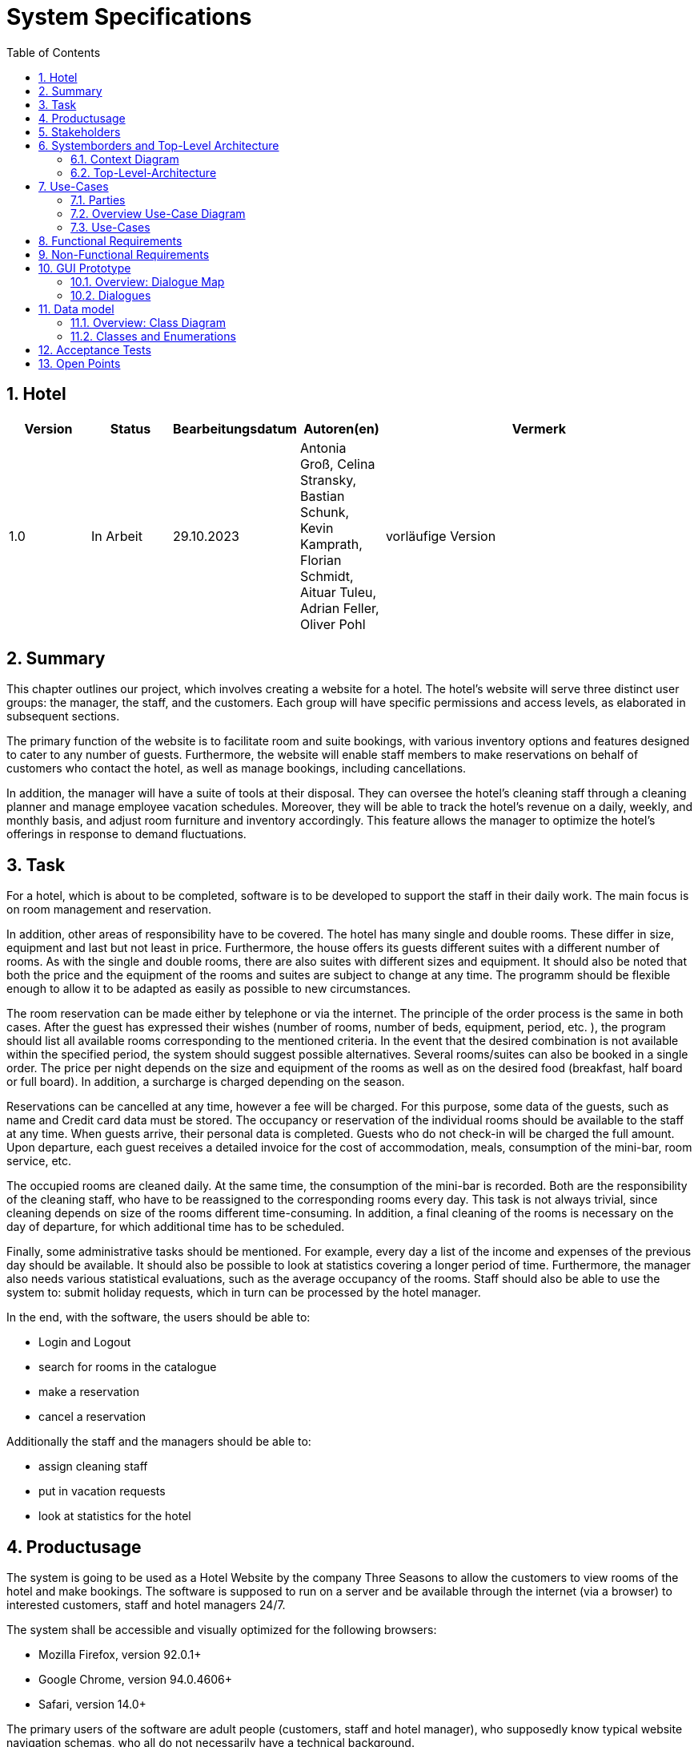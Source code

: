 = System Specifications
:doctype: article
:toc: macro
:numbered: 
:company_name: Three Seasons

toc::[] 

== Hotel

[options="header"]
[cols="1, 1, 1, 1, 4"]
|===
|Version | Status      | Bearbeitungsdatum   | Autoren(en) |  Vermerk
|1.0     | In Arbeit   | 29.10.2023          | Antonia Groß, Celina Stransky, Bastian Schunk, Kevin Kamprath, Florian Schmidt, Aituar Tuleu, Adrian Feller, Oliver Pohl    | vorläufige Version 
|===

== Summary
This chapter outlines our project, which involves creating a website for a hotel. The hotel's website will serve three distinct user groups: the manager, the staff, and the customers. Each group will have specific permissions and access levels, as elaborated in subsequent sections.

The primary function of the website is to facilitate room and suite bookings, with various inventory options and features designed to cater to any number of guests. Furthermore, the website will enable staff members to make reservations on behalf of customers who contact the hotel, as well as manage bookings, including cancellations.

In addition, the manager will have a suite of tools at their disposal. They can oversee the hotel's cleaning staff through a cleaning planner and manage employee vacation schedules. Moreover, they will be able to track the hotel's revenue on a daily, weekly, and monthly basis, and adjust room furniture and inventory accordingly. This feature allows the manager to optimize the hotel's offerings in response to demand fluctuations.

== Task

For a hotel, which is about to be completed, software is to be developed to support the staff in their daily work. The main focus is on room management and reservation.

In addition, other areas of responsibility have to be covered. The hotel has many single and double rooms. These differ in size, equipment and last but not least in price. Furthermore, the house offers its guests different suites with a different number of rooms. As with the single and double rooms, there are also suites with different sizes and equipment. It should also be noted that both the price and the equipment of the rooms and suites are subject to change at any time. The programm should be flexible enough to allow it to be adapted as easily as possible to new circumstances. 

The room reservation can be made either by telephone or via the internet. The principle of the order process is the same in both cases. After the guest has expressed their wishes (number of rooms, number of beds, equipment, period, etc. ), the program should list all available rooms corresponding to the mentioned criteria. In the event that the desired combination is not available within the specified period, the system should suggest possible alternatives. Several rooms/suites can also be booked in a single order. The price per night depends on the size and equipment of the rooms as well as on the desired food (breakfast, half board or full board). In addition, a surcharge is charged depending on the season.

Reservations can be cancelled at any time, however a fee will be charged. For this purpose, some data of the guests, such as name and Credit card data must be stored. The occupancy or reservation of the individual rooms should be available to the staff at any time. When guests arrive, their personal  data is completed. Guests who do not check-in will be charged the full amount. Upon departure, each guest receives a detailed invoice for the cost of accommodation, meals, consumption of the mini-bar, room service, etc.

The occupied rooms are cleaned daily. At the same time, the consumption of the mini-bar is recorded. Both are the responsibility of the cleaning staff, who have to be reassigned to the corresponding rooms every day. This task is not always trivial, since cleaning depends on
size of the rooms different time-consuming. In addition, a final cleaning of the rooms is necessary on the day of departure, for which additional time has to be scheduled.

Finally, some administrative tasks should be mentioned. For example, every day a list of the income and expenses of the previous day should be available. It should also be possible to look at statistics covering a longer period of time. Furthermore, the manager also needs various statistical evaluations, such as the average occupancy of the rooms. Staff should also be able to use the system to: submit holiday requests, which in turn can be processed by the hotel manager.

In the end, with the software, the users should be able to:

* Login and Logout
* search for rooms in the catalogue
* make a reservation
* cancel a reservation

Additionally the staff and the managers should be able to:

* assign cleaning staff
* put in vacation requests
* look at statistics for the hotel

== Productusage

The system is going to be used as a Hotel Website by the company {company_name} to allow the customers to view rooms of the hotel and make bookings.
The software is supposed to run on a server and be available through the internet (via a browser) to interested customers, staff and hotel managers 24/7.

The system shall be accessible and visually optimized for the following browsers:

- Mozilla Firefox, version 92.0.1+
- Google Chrome, version 94.0.4606+
- Safari, version 14.0+


The primary users of the software are adult people (customers, staff and hotel manager), who supposedly know typical website navigation schemas,
who all do not necessarily have a technical background.

The system shall not need technical maintenance. The software should be expandable and dynamic in order to support the employees in the best possible way.
Any data shall be stored persistently in a database and be accessible through the application (e.g. no SQL knowledge should be required for the staff and hotel manager).

== Stakeholders

[options="header", cols="2, ^1, 4, 4"]
|===
|Name
|Priority (1..5)
|Description
|Goals

|Product Owner 
|5
|The owner of the future product/application.
a|
Stable application
Visually appealing application
High occupancy rate
high data security
|Guests & Customers
|4
|Primary user of the application
a|
Good usability
Visually pleasing and clear
Quick and responsive application
|Developers
|3
|People who implement and are responsible for maintaining the application
a|
Easily extendable application
Low maintenance effort
Good debugging mechanisms
|Staff & Management
|3
|Secondary Users, which are working for the Hotel in various positions
a|
Ease of use
Supportive functions 
Simplicity
Better management
|=== 

== Systemborders and Top-Level Architecture

=== Context Diagram
This Diagram shows the System as a whole, and also depicts the People in contact with the System

image::./models/analysis/Context.svg[ 100%, 100%, pdfwidth=100, title="Context Diagram", align=center]



=== Top-Level-Architecture
image::./models/analysis/TopLevelArchitecture.svg[ 100%, 100%, pdfwidth=100, title="Top-Level-Architecture", align=center]


== Use-Cases

=== Parties 

// See http://asciidoctor.org/docs/user-manual/#tables
[options="header"]
[cols="1,4"]
|===
|Name | Description
|Manager | Represents any registered User that has the Role "MANAGER". Is responsible for
the administration and management of the hotel and the application. Can manage the inventory
rooms and the employees.
|Staff  |Represents any registered User that has the Role "STAFF". Is responsible for either cleaning
the rooms and checking the minibar consumption or for the booking/canceling of reservations.
|Unregistered User | Represents any unregistered User of the Website. Has only access to the Room Catalog.
|Registered User | Represents any registered User of the Website that has a Account.
Is capabable of booking Rooms and looking at their reservations.
| Guest | Represents any registered User that has an ongoing reservation and is capable of ordering
extras to their room
|===

=== Overview Use-Case Diagram

image::./models/analysis/UsecaseDiagram.png[Use Case diagram, 100%, 100%, pdfwidth=100%, title= "Use case diagram of the Hotel Management System", align=center]

=== Use-Cases

[[UC0010]]
[cols="1h, 3"]
|===
|ID                         |**<<UC0010>>**
|Name                       |**Register**
|Description                |An unregistered user has the option of creating a personal account.

|Actors                     |Unregistered User
|Trigger                    |An unregistered user wants to create a personal account.
|Precondition(s)           a|The actor does not yet have an account.
|Essential Steps           a|1. Unregistered user presses "registrieren"
                             2. Unregistered user enters username, password and password again
                             3. System checks whether username is already assigned => if not: account with specified data is created if it does: error message appears
|Extensions                 |None
|Functional Requirements    |<<FR-002>>
|===

[[UC0020]]
[cols="1h, 3"]
|===
|ID                         |**<<UC0020>>**
|Name                       |**Login - Logout**
|Description                |A registered user has to have the possibility to login to the system in order to use further functionalities. The reverse of this is the logout.

|Actors                     |Registered User
|Trigger                    |
_Login_: A registered user wants to get access to further functionalities and presses "Login"

_Logout_: A registered user wants to leave the hotel page and presses "Logout"
|Precondition(s)           a|
_Login_: Registered User is not logged in yet

_Logout_: Registered user is logged in
|Essential Steps           a|
_Login_:

  1. Registered user presses "Login"
  2. Registered user enters his username and password
  3. Registered user presses the "anmelden" button

_Logout_:

  4. Registered user presses "Logout"
  5. Registered user is not logged in and is shown the start page
|Extensions                 |None
|Functional Requirements    |<<FR-001>>
|===

[[UC0100]]
[cols="1h, 3"]
|===
|ID                         |**<<UC0100>>**
|Name                       |**View Catalog**
|Description                |Every visitor of the HotelWebsite (i.e. *User*) shall be able to access the Catalog, which displays all the offered hotel rooms.

|Actors                     |Registered User, Unregistered User
|Trigger                    |User wants to view all rooms of the Catalog.
|Precondition(s)           a|None
|Essential Steps           a|1. User sets no filters and clicks on the button to view the available rooms.
                             2. User is shown all rooms of the Catalog.
|Extensions                 |None
|Functional Requirements    |<<FR-003>>, <<FR-005>>
|===

[[UC0110]]
[cols="1h, 3"]
|===
|ID                         |**<<UC0110>>**
|Name                       |Filter Catalog
|Description                |A user  shall be able to filter the Catalog by specific parameters (roomCount, bedCount, desiredInventory, desiredTime).
|Actors                     |registered User, unregistered User
|Trigger                    |User wants to filter rooms of the Catalog by specific parameters.
|Precondition(s)           a|None
|Essential Steps           a|
1. User sets desired filters (roomCount, bedCount, desiredInventory, desiredTime) by input fields and presses on a displayed button to filter the catalog.
2. User is shown the results of the available rooms regarding the set filters. In case no results can be found for the requested period, room alternatives should be offered.
|Extensions                 |-
|Functional Requirements    | <<FR-003>>, <<FR-005>>
|===

[[UC0120]]
[cols="1h, 3"]
|===
|ID                         |**<<UC0120>>**
|Name                       |View RoomDetails
|Description                |User shall be able to view the details of a selected room from the Catalog on an extra page.
|Actors                     |registered User, unregistered User
|Trigger                    |User wants to view the details of a specific room.
|Precondition(s)           a|User is viewing the (filtered) catalog.
|Essential Steps           a|
1.  User presses on a displayed entry (room) of the catalog.
2.  User is shown the details of the selected room.
|Extensions                 |-
|Functional Requirements    | <<FR-003>>, <<FR-005>>
|===

[cols="1h, 3"]
[[UC0400]]
|===
|ID                         | <<UC0400>>
|Name                       |View Statistics
|Description                |The Manager should be able to look at Statistics regarding income and expenses as well as the average occupancy rate
|Actors                     |Manager
|Trigger                    |User press “Statistiken” in the navigation bar
|Precondition(s)           a|Actor is logged in as “Manager”
|Essential Steps           a|
1.  Actor press “Statistiken” in navigation bar
2.  Actor can toggle between periods (Daily, Weekly, ect.)
3.  Actor can see the statistics of the hotel
|Extensions                 |-
|Functional Requirements    | <<FR-010>>
|===

[cols="1h, 3"]
[[UC0420]]
|===
|ID                         | <<UC0420>>
|Name                       |Change Cleaning Plan
|Description                |The Manager should be able to assign cleaning personnel to specific rooms
|Actors                     |Manager
|Trigger                    |Actor presses “Zimmerreinigung” in navigation bar
|Precondition(s)           a|Actor is logged in as “Manager”
|Essential Steps           a|
1. Actor presses “Zimmerreinigung” in navigation bar
2. Actor can see all rooms of the hotel
3. For every room the actor can assign staff via a dropdown Menu
|Extensions                 | -
|Functional Requirements    | <<FR-011>>
|===

[cols="1h, 3"]
[[UC0410]]
|===
|ID                         | <<UC0410>>
|Name                       |Manage VacationRequest
|Description                |Manager should be able to approve, deny or edit vacation requests from the Staff
|Actors                     |Manager
|Trigger                    |Actor presses “Urlaubsanträge” in navigation bar
|Precondition(s)           a|Actor is logged in as “Manager”
|Essential Steps           a|
1. Actor presses “Urlaubsanträge” in navigation bar
2. Actor can see all vacations requests of the Staff
3. Actor can accept, deny or edit all vacation requests listed
|Extensions                 |
|Functional Requirements    | <<FR-012>>
|===

[[UC0430]]
[cols="1h, 3"]
|===
|ID                         |**<<UC0430>>**
|Name                       |Enter MinibarConsumption
|Description                |The staff should be able to enter the consumption of the minibar for a specific room in the system.
|Actors                     |Staff
|Trigger                    |Staff wants to enter a minibar consumption.
|Precondition(s)           a|User is registered as staff.
|Essential Steps           a|
1.  Staff clicks on the button to reach the page for entering a minibar consumption.
2.  Staff enters the noted consumption of the minibar for a specific room by using the input fields and pressing the confirm button.
|Extensions                 |-
|Functional Requirements    | <<FR-008>>
|===

[[UC0440]]
[cols="1h, 3"]
|===
|ID                         |**<<UC0440>>**
|Name                       |View CleaningPlan
|Description                |The Staff shall be able to view a CleaningPlan for the rooms.
|Actors                     |Staff
|Trigger                    |Staff wants to view the current CleaningPlan.
|Precondition(s)           a|User is registered as staff.
|Essential Steps           a|
1.  Staff clicks on the button to reach the page for viewing the CleaningPlan.
2.  Overview of the rooms to be cleaned including the assignment of the cleaning staff appears.
|Extensions                 |-
|Functional Requirements    | <<FR-011>>
|===

[[UC0450]]
[cols="1h, 3"]
|===
|ID                         |**<<UC0450>>**
|Name                       |Create Bill
|Description                |The staff creates a detailed bill for the costs of accommodation, meals, consumption of the mini-bar, room service, etc. which each guest receives on departure.
|Actors                     |Staff
|Trigger                    |Staff wants to create a new bill.
|Precondition(s)           a|User is registered as staff and is viewing the reservation page.
|Essential Steps           a|
1.  Staff clicks on the button to create a new bill for a specific reservation
2.  Staff clicks on the button to confirm the bill creation.
|Extensions                 |-
|Functional Requirements    | <<FR-009>>
|===


[[UC0460]]
[cols="1h, 3"]
|===
|ID                         |**<<UC0460>>**
|Name                       |View VacationRequest
|Description                |The Staff shall be able to view his VactionsRequest(s).
|Actors                     |Staff
|Trigger                    |Staff wants to view the current VacationRequest(s).
|Precondition(s)           a|User is registered as staff.
|Essential Steps           a|
1.  Staff clicks on the button to reach the page for viewing the VacationRequest(s).
2.  New Page shows an Overview of the staff's VacationRequest(s) including the current status is displayed.
|Extensions                 |-
|Functional Requirements    | <<FR-012>>
|===

[[UC0470]]
[cols="1h, 3"]
|===
|ID                         |**<<UC0470>>**
|Name                       |Add VacationRequest
|Description                |Staff has the ability to request vacation through the system.
|Actors                     |Staff
|Trigger                    |Staff wants to apply a vacation request.
|Precondition(s)           a|User is registered as staff.
|Essential Steps           a|
1.  Staff clicks on the button to reach the page (main page) for viewing the VacationRequest(s).
2.  Staff selects period of vacation via the shown input field.
3.  Staff clicks on the button to submit VacationRequest.
|Extensions                 |-
|Functional Requirements    | <<FR-012>>
|===


[cols="1h, 3"]
[[UC0200]]
|===
|ID                         | <<UC0200>>
|Name                       |Add Reservation
|Description                |Users should be able to add a reservation depending on desired room and bed counts, 
what furnishing said rooms should have and in what timeframe the reservations should take place.
|Actors                     |registered User
|Trigger                    |User wants to book a room
|Precondition(s)           a|
- User is registered
- Available rooms are existing
|Essential Steps           a|
1. User chooses Room(s)
2. User chooses timeframe
3. User presses on button “verbindlich reservieren”
|Extensions                 |[UC0220]
|Functional Requirements    |<<FR-003>>, <<FR-005>>, <<FR-006>>
|===
image::./models/analysis/RommBookingSequence.png[Room reservation sequence diagram, 70%, 70%, pdfwidth=70%, title= "Sequence diagram for room booking", align=center]


[cols="1h, 3"]
[[UC0210]]
|===
|ID                         | <<UC0210>>
|Name                       | View Reservations 
|Description                | User should be able to see their reservation(s)
|Actors                     | registered User
|Trigger                    | Actor presses “meine Buchungen” in navigation bar
|Precondition(s)           a|
- User is registered
- Actor has reservations
|Essential Steps           a|
1. Actor presses “meine Buchungen” in navigation bar
2. Actor can see their reservations and can edit them (e.g. cancel)
|Extensions                 | <<UC0230>>
|Functional Requirements    | <<FR-003>>
|===

[cols="1h, 3"]
[[UC0220]]
|===
|ID                         |<<UC0220>>
|Name                       | confirm Reservation
|Description                | User should be able to confirm their pending reservation
|Actors                     | registered User 
|Trigger                    | Actor presses “Verbindlich reservieren”
|Precondition(s)           a| 
- User is registered 
- has pending Reservations 
|Essential Steps           a|
1. Actor sees all pending reservations
2. Actor confirms pending reservations via button “Verbindlich reservieren”
|Extensions                 |
|Functional Requirements    |<<FR-005>>
|===

[cols="1h, 3"]
[[UC0230]]
|===
|ID                         |<<UC0230>>
|Name                       | cancel Reservation
|Description                | User should be able to cancel any existing reservations 
|Actors                     | registered User
|Trigger                    | User wants to cancel a reservation
|Precondition(s)           a|
- User is registered
- User has confirmed reservation 
- User is not a Guest
|Essential Steps           a|
1. Actor is in “meine Buchungen”
2. Actor edit a reservation via a button
3. Actor presses “Stornieren”
4. Actor confirms the process
|Extensions                 |
|Functional Requirements    |<<FR-007>>
|=== 
image::./models/analysis/cancelReservationSequence.png[Cancel reservation sequence diagram, 70%, 70%, pdfwidth=70%, title= "Sequence diagram for canceling a reservation", align=center]


[cols="1h, 3"]
[[UC0300]]
|===
|ID                         | <<UC0300>>
|Name                       | View Products 
|Description                | Guest should be able to look at all Products that can be ordered
|Actors                     | Guest
|Trigger                    | Guest wants to order something to his room by clicking “Zimmerservice” button on room terminal
|Precondition(s)           a| User is a Guest
|Essential Steps           a|
1. Actor enters Terminal in his Hotel Room
1. Actors gets listing of all Products available
|Extensions                 | <<UC0310>>
|Functional Requirements    |<<FR-004>>
|===
image::./models/analysis/ProductOrderingSequence.png[Product ordering sequence diagram, 70%, 70%, pdfwidth=70%, title= "Sequence diagram for product ordering", align=center]


[cols="1h, 3"]
[[UC0310]]
|===
|ID                         | <<UC0310>>
|Name                       |  Place Order
|Description                | Guest should be able to order any Product listed in the Terminal to his room.
|Actors                     |  Guest
|Trigger                    | Guest presses "Zimmerservice” Button on room terminal
|Precondition(s)           a| User is Guest
|Essential Steps           a|
1. Actor adds desired products to cart
2. Actor orders products in cart by clicking “Zahlungspflichtig Bestellen”
|Extensions                 | - 
|Functional Requirements    | <<FR-004>>
|===

== Functional Requirements

|===
| ID | Name | Description
[[FR-001]]
| <<FR-001>> | Authentication | The system includes components that are accessible to the public as well as components that require user authentication.
[[FR-002]]
| <<FR-002>> | Registration | The system allows users to register using a password and email.
[[FR-003]]
| <<FR-003>> | Room | Each room has attributes such as area, inventory, and price. Rooms can be Single Rooms, Double Rooms, or Suites, which specify room count. The price and inventory of rooms and suites can be changed.
[[FR-004]]
| <<FR-004>> | Room Services, Ordering | Guests can order food, drinks, video games, movies, and more for their room through the "Hotel Management" website.
[[FR-005]]
| <<FR-005>> | Booking by Guest | Guests can book by specifying the desired room count, bed count, inventory, and timeframe. Room Manager shall check for available rooms matching the criteria and suggest suitable rooms. Guests can reserve several rooms within a single booking. During booking, guests must provide their name and credit card information.
[[FR-006]]
| <<FR-006>> | Pricing Calculation | Room pricing depends on room attributes and the desired meal plan: Breakfast, half-board, full-board with seasonal surcharges.
[[FR-007]]
| <<FR-007>> | Cancellation of Reservations | Reservations can be canceled, but it applies a cancellation fee.
[[FR-008]]
| <<FR-008>> | Minibar | The hotel staff can track minibar inventory and refill it as needed. Charges will be added to the final bill.
[[FR-009]]
| <<FR-009>> | Billing | At the checkout, guests receive a detailed bill that includes overnight costs, meals, minibar usage, and other services.
[[FR-010]]
| <<FR-010>> | Manager's Observations | Hotel managers have access to statistics about income, expenses, and room occupancy.
[[FR-011]]
| <<FR-011>> | Cleaning | The manager assigns two cleaning staff members daily to all occupied rooms.
[[FR-012]]
| <<FR-012>> | Vacation Requests | Staff can request vacations through the system. The hotel manager can approve, deny, or edit them. The status of the vacation requests can be viewed by staff (Pending, Declined, Approved, or Edited).
[[FR-013]]
| <<FR-013>> | Payment | The system should provide a guest the ability to make  payments for their reservations and services.
|===

== Non-Functional Requirements

|===
| Quality Demands | Priority | Description

| Usability | High | The interface should be straightforward for users to navigate.

| Security | Medium | User data must be securely stored and transmitted.

| Maintainability | Medium | Code must adhere to coding standards.
|===


== GUI Prototype

=== Overview: Dialogue Map
[[dialoge_map]]
image::./models/gui/DialoglandkarteHTML.png[ 100%, 100%, pdfwidth=100%, title= "dialogue map", align=center]


=== Dialogues
==== Booking
A user may input their desired stay (arrival, departure, type of room, amenities) on the landing page and search for available rooms. They may choose multiple rooms.
//To fulfill their reservation, they have to be a registered user and log in.
[[home_image]]
image::./models/gui/home.png[ 100%, 100%, pdfwidth=100%, title= "landing page of the hotel", align=center]
[[available_rooms]]
image::./models/gui/findRooms.png[ 100%, 100%, pdfwidth=100%, title= "available rooms after search", align=center]
[[reservation]]
image::./models/gui/reservationOverview.png[ 100%, 100%, pdfwidth=100%, title= "reservation overview", align=center]

==== Registering
A user may register an account with name and password. They may log in via the header button on every page and be redirected to their account overview.
[[register]]
image::./models/gui/register.png[ 100%, 100%, pdfwidth=100%, title= "registering", align=center]
[[login]]
image::./models/gui/login.png[ 100%, 100%, pdfwidth=100%, title= "login", align=center]
[[account_overview]]
image::./models/gui/homepageUser.png[ 100%, 100%, pdfwidth=100%, title= "account overview", align=center]

==== Cancel Reservation
Users may cancel a future reservation by choosing the respective booking in their booking overview and clicking the delete button.
[[cancel]]
image::./models/gui/personalData.png[ 100%, 100%, pdfwidth=100%, title= "booking overview for a user", align=center]

==== Manager activities
A manager has access to statistics, general bookings, cleaning schedules and vacation requests. They may get to each functionality by clicking the respective button in their account overview.

In the statistics overview, they may choose between the statistics for the day/week/month by pushing the respective button.

In the overall booking site, they may push the respective button to generate the bill.

[[manager]]
image::./models/gui/homepageManager.png[ 100%, 100%, pdfwidth=100%, title= "account overview for manager overview", align=center]
[[statistics]]
image::./models/gui/statistics.png[ 100%, 100%, pdfwidth=100%, title= "statistics overview", align=center]
[[general_bookings]]
image::./models/gui/bookingsOverview.png[ 100%, 100%, pdfwidth=100%, title= "reservation overview", align=center]
[[bill]]
image::./models/gui/bill.png[100%, 100%, pdfwidth=100%,title="current bill of a room", align=center]

[[cleaning_schedule]]
image::./models/gui/cleaningSchedule.png[100%, 100%, pdfwidth=100%,title="cleaning schedule", align=center]

[[managing_vacation_requests]]
image::./models/gui/vacationRequests.png[100%, 100%, pdfwidth=100%,title="overview of all pending vacation requests", align=center]

==== Vacation Requests
Staff may send in vacation requests to be either accepted or denied by the manager. They may view an overview of their vacation requests as well as their status.
[[staff]]
image::./models/gui/homepageStaff.png[100%, 100%, pdfwidth=100%,title="account overview of staff with field to send in vacation requests", align=center]
[[staff_vacation_requests]]
image::./models/gui/myVacationRequests.png[100%, 100%, pdfwidth=100%,title="vacation request overview of staff", align=center]

== Data model 

=== Overview: Class Diagram
[[classdiagram]]
image::./models/analysis/Classdiagram.svg[ 100%, 100%, pdfwidth=100, title="Classdiagram", align=center]

=== Classes and Enumerations
This paragraph shall describe all classes and enumerations needed by our software

// See http://asciidoctor.org/docs/user-manual/#tables
[options="header"]
[[classes_enumerations]]
|===
|Class/Enumeration  |Description
|Hotelwebsite       |central class of the software representing the Hotel with its Rooms itself
|User               |General representation of a real person.
|Registered User    |General representation of a real person, which has a representation in the system. This representation is only created if a user registers with the system, and only used if he or she authenticates.
|Guest      |A registered user that is currently staying in the hotel.
|Manager    |A user that is registered as an administrator/boss of the videoshop.
|Staff      |A user that is registered and can access the Reservation Catalogue
|FreeRoomCatalog    |Contains all rooms that are available in the specified time
|Suite      |Consists of Several Rooms, and has a certain equipment
|Room       |Generic Room, that can have any reasonable amount of beds
|Single Room |Room, that has only one bed
|Double Room |Room, that has exactly two beds
|equipmentItem |Might be TV, Kitchenette, bathtub etc.
|PendingReservation |Representation of a Room or Suite in the Cart, without blocking the reservation for other users. Is created, when a registered user adds a room to their cart
|Reservation |Created by Cart, the moment user confirms PendingReservation
|Consumable |Can be added to a Reservation while the ReservationStatus is _ACTIVE_ e.g. movies, food etc.
|ReservationStatus | Represents current step of the Reservation. +
_OPEN_: Reservation is valid, Guest has not yet arrived +
_ACTIVE_: Guest has arrived +
_PASSED_: Stay has passed +
_CANCELLED_: Registered User has cancelled this reservation
|PaymentStatus |Whether a reservation has already been paid in advance, or been paid after the stay +
_PAID_ : Reservation has been paid +
_UNPAID__ : Reservation is yet to be paid
|Bill | is created once the ReservationStatus is set to _PASSED_ or _CANCELLED_ or the PaimentStatus is set to _PAID_
|Cart   |Temporary storage for PendingReservations a registered User intends to confirm. If a registered User decides to confirm his PendingReservations, a Reservation is created.
|ReservationCatalog |Overview of all Reservations e.g to edit them
|VacationRequest| Created by Staff, processed/decided by Manager
|VacReqStatus   | Represents current Status of a vacation request +
_APPROVED_ : request was approved by manager +
_DENIED_ : request was denied by manager + 
_PENDING_ : no decision by manger yet
|===


== Acceptance Tests

[cols="1h, 3"]
[[UAT0201]]
|===
|ID                         | <<UAT0201>>
|Use Case                   | <<UC0200>>
|Preconditions              | An unregistered user is using the system
|Event                      | Unregistered user tries to book a room
|Expected                   | User is able to see roomcatalog but can not book a room and are routed to a registration site to register himself in the system
|===

[cols="1h, 3"]
[[UAT0021]]
|===
|ID                         | <<UAT0021>>
|Use Case                   | <<UC0020>>
| Preconditions | System has existing user(s) 
| Event | Unauthorized user tries to login (tester, 123) 
| Expected | User is logged in as “tester” 
|===

[cols="1h, 3"]
[[UAT0202]]
|===
|ID                         | <<UAT0202>>
|Use Case                   | <<UC0200>>
| Preconditons | System has existing user(s) 
| Event | Authorized user tries to book a room 
| Expected | User is able to book a room. The user has to enter his full name and credit card number 
|===

[cols="1h, 3"]
[[UAT0451]]
|===
|ID                         | <<UAT0451>>
|Use Case                   | <<UC0450>>, <<UC0200>>
| Preconditions | System has existing “Staff” user(s) 
| Event | Staff enters “staff only” area 
| Expected | Staff can see more details than users or guests, they can book a room for a user or guest. Staff is not able to see the management area. 
|=== 

[cols="1h, 3"]
[[UAT0311]]
|===
|ID                         | <<UAT0311>>
|Use Case                   | <<UC0310>>
| Preconditions | System has existing guest(s) 
| Event | Guest user orders snacks or movies with the terminal in his room 
| Expected | Staff gets the order and the bill of the snacks and movies is added to the global bill of the room
|=== 

[cols="1h, 3"]
[[UAT0421]]
|===
|ID                         | <<UAT0421>>
|Use Case                   | <<UC0420>>
| Preconditions | System has existing “Manager” user(s) 
| Event | Manager enters “management only” area 
| Expected | Manager can see a cost report and can apply cleaning staff to rooms.
|=== 

// == Glossary
//Sämtliche Begriffe, die innerhalb des Projektes verwendet werden und deren gemeinsames Verständnis aller beteiligten Stakeholder essentiell ist, sollten hier aufgeführt werden.
//Insbesondere Begriffe der zu implementierenden Domäne wurden bereits beschrieben, jedoch gibt es meist mehr Begriffe, die einer Beschreibung bedürfen. +
//Beispiel: Was bedeutet "Kunde"? Ein Nutzer des Systems? Der Kunde des Projektes (Auftraggeber)?

== Open Points
* Vacaction Requests are optional
* Terminal in the Rooms and Room Service implementation is Optional
